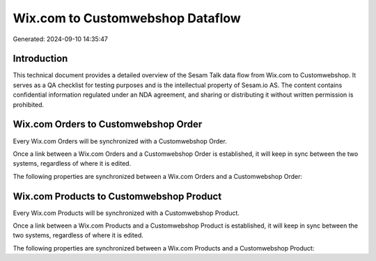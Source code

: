 =================================
Wix.com to Customwebshop Dataflow
=================================

Generated: 2024-09-10 14:35:47

Introduction
------------

This technical document provides a detailed overview of the Sesam Talk data flow from Wix.com to Customwebshop. It serves as a QA checklist for testing purposes and is the intellectual property of Sesam.io AS. The content contains confidential information regulated under an NDA agreement, and sharing or distributing it without written permission is prohibited.

Wix.com Orders to Customwebshop Order
-------------------------------------
Every Wix.com Orders will be synchronized with a Customwebshop Order.

Once a link between a Wix.com Orders and a Customwebshop Order is established, it will keep in sync between the two systems, regardless of where it is edited.

The following properties are synchronized between a Wix.com Orders and a Customwebshop Order:

.. list-table::
   :header-rows: 1

   * - Wix.com Orders Property
     - Customwebshop Order Property
     - Customwebshop Data Type


Wix.com Products to Customwebshop Product
-----------------------------------------
Every Wix.com Products will be synchronized with a Customwebshop Product.

Once a link between a Wix.com Products and a Customwebshop Product is established, it will keep in sync between the two systems, regardless of where it is edited.

The following properties are synchronized between a Wix.com Products and a Customwebshop Product:

.. list-table::
   :header-rows: 1

   * - Wix.com Products Property
     - Customwebshop Product Property
     - Customwebshop Data Type


